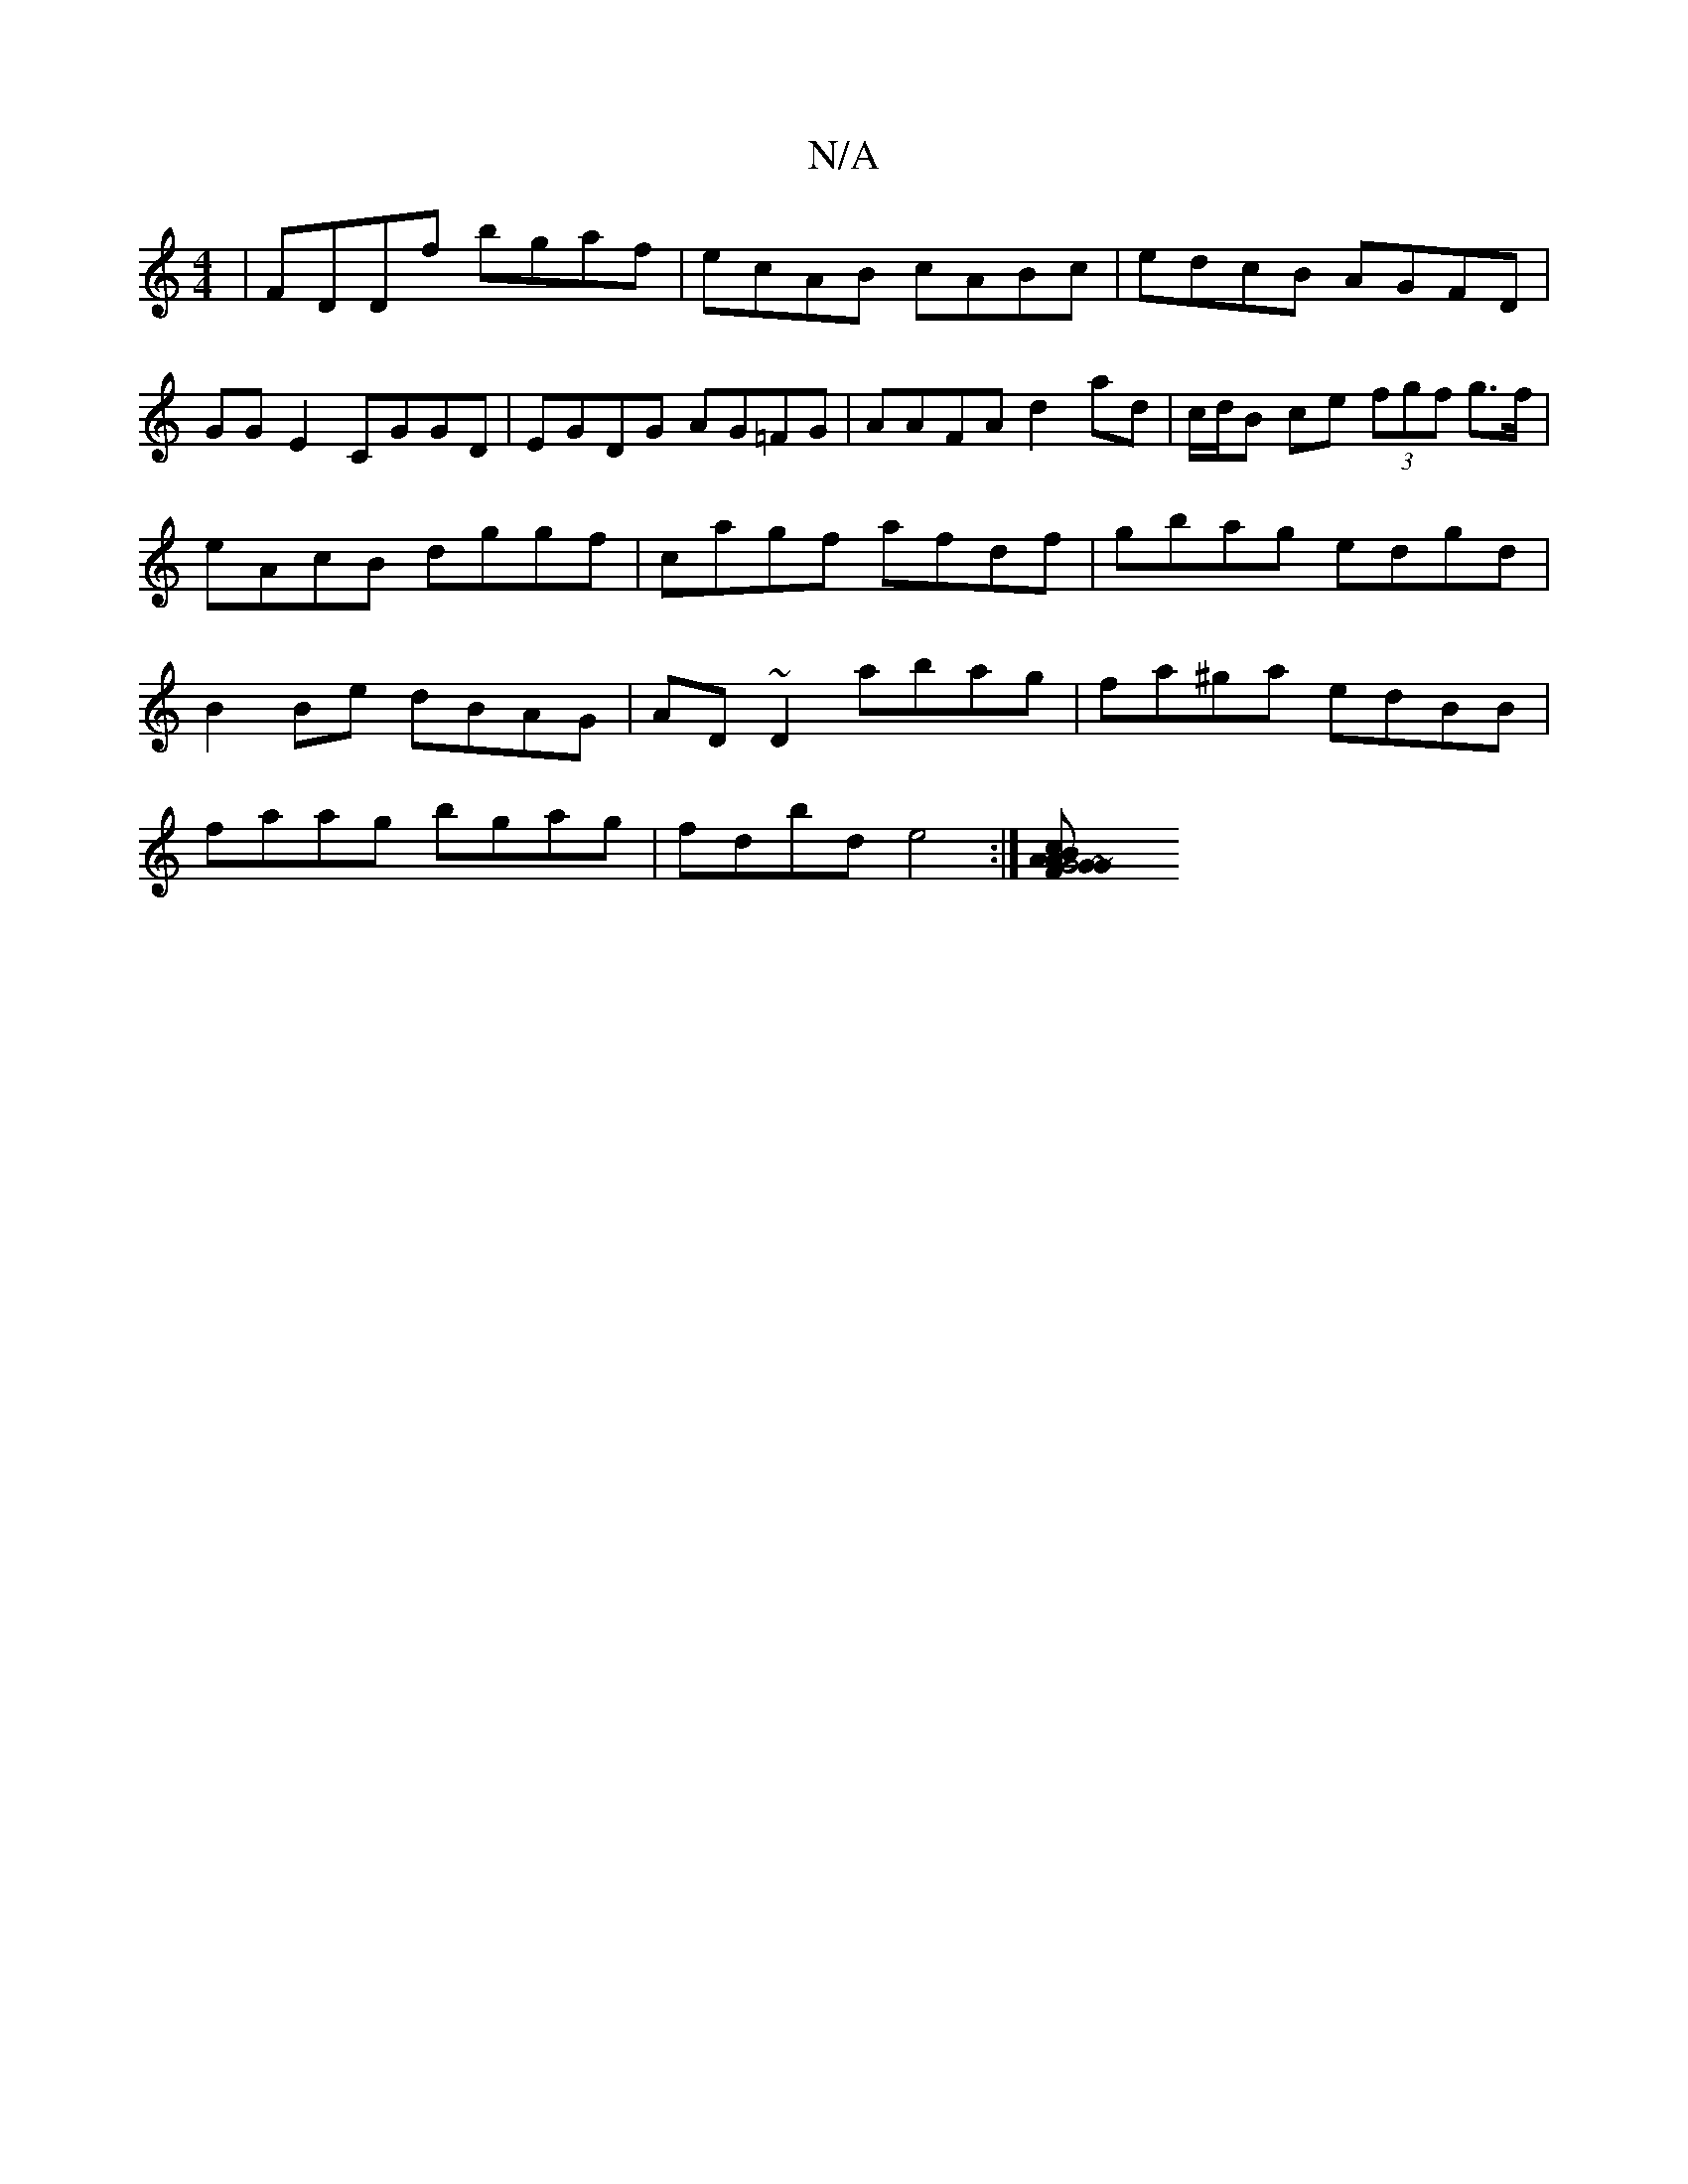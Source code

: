 X:1
T:N/A
M:4/4
R:N/A
K:Cmajor
|FDDf bgaf | ecAB cABc | edcB AGFD|GG E2 CGGD|EGDG AG=FG|AAFA d2 ad|c/d/B ce (3fgf g>f|eAcB dggf|cagf afdf| gbag edgd | B2 Be dBAG | AD ~D2 abag | fa^ga edBB | faag bgag | fdbd e4 :|[G4 cBAG | FAAF ~G